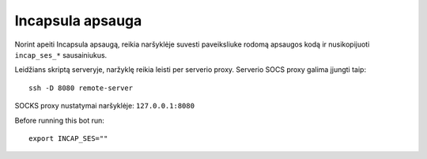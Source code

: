 Incapsula apsauga
=================

Norint apeiti Incapsula apsaugą, reikia naršyklėje suvesti paveiksliuke rodomą
apsaugos kodą ir nusikopijuoti ``incap_ses_*`` sausainiukus.

Leidžians skriptą serveryje, naržyklę reikia leisti per serverio proxy.
Serverio SOCS proxy galima įjungti taip::

    ssh -D 8080 remote-server

SOCKS proxy nustatymai naršyklėje: ``127.0.0.1:8080``

Before running this bot run::

    export INCAP_SES=""
